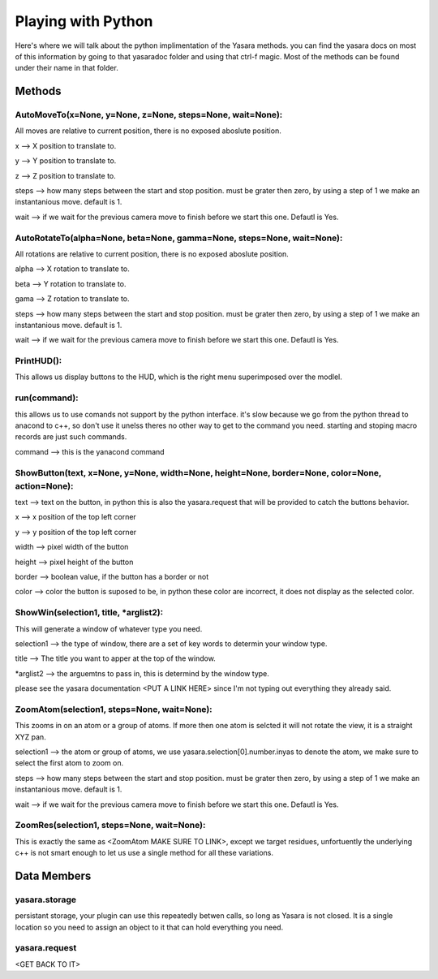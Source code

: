 Playing with Python
*******************

Here's where we will talk about the python implimentation of the Yasara methods.  you can find the yasara docs on most of this information by going to that yasara\doc folder and using that ctrl-f magic.  Most of the methods can be found under their name in that folder.

==========
Methods
==========

AutoMoveTo(x=None, y=None, z=None, steps=None, wait=None):
----------------------------------------------------------

All moves are relative to current position, there is no exposed aboslute position.

x --> X position to translate to.

y --> Y position to translate to.

z --> Z position to translate to.

steps --> how many steps between the start and stop position.  must be grater then zero, by using a step of 1 we make an instantanious move. default is 1.

wait --> if we wait for the previous camera move to finish before we start this one.  Defautl is Yes.

AutoRotateTo(alpha=None, beta=None, gamma=None, steps=None, wait=None):
-----------------------------------------------------------------------

All rotations are relative to current position, there is no exposed aboslute position.

alpha --> X rotation to translate to.

beta --> Y rotation to translate to.

gama --> Z rotation to translate to.

steps --> how many steps between the start and stop position.  must be grater then zero, by using a step of 1 we make an instantanious move. default is 1.

wait --> if we wait for the previous camera move to finish before we start this one.  Defautl is Yes.

PrintHUD():
-----------

This allows us display buttons to the HUD, which is the right menu superimposed over the modlel.

run(command):
-------------

this allows us to use comands not support by the python interface.  it's slow because we go from the python thread to anacond to c++, so don't use it unelss theres no other way to get to the command you need.  starting and stoping macro records are just such commands.

command --> this is the yanacond command

ShowButton(text, x=None, y=None, width=None, height=None, border=None, color=None, action=None):
-----------------------------------------------------------------------------------------------------

text --> text on the button, in python this is also the yasara.request that will be provided to catch the buttons behavior.

x --> x position of the top left corner

y --> y position of the top left corner

width --> pixel width of the button

height --> pixel height of the button

border -->  boolean value, if the button has a border or not

color --> color the button is suposed to be, in python these color are incorrect, it does not display as the selected color.

ShowWin(selection1, title, *arglist2):
--------------------------------------

This will generate a window of whatever type you need.

selection1 --> the type of window, there are a set of key words to determin your window type.

title --> The title you want to apper at the top of the window.

*arglist2 --> the arguemtns to pass in, this is determind by the window type.

please see the yasara documentation <PUT A LINK HERE> since I'm not typing out everything they already said.

ZoomAtom(selection1, steps=None, wait=None):
--------------------------------------------

This zooms in on an atom or a group of atoms.  If more then one atom is selcted it will not rotate the view, it is a straight XYZ pan.

selection1 --> the atom or group of atoms, we use yasara.selection[0].number.inyas to denote the atom, we make sure to select the first atom to zoom on.

steps --> how many steps between the start and stop position.  must be grater then zero, by using a step of 1 we make an instantanious move. default is 1.

wait --> if we wait for the previous camera move to finish before we start this one.  Defautl is Yes.

ZoomRes(selection1, steps=None, wait=None):
-------------------------------------------

This is exactly the same as <ZoomAtom MAKE SURE TO LINK>, except we target residues, unfortuently the underlying c++ is not smart enough to let us use a single method for all these variations.
 
============
Data Members
============

yasara.storage
--------------

persistant storage, your plugin can use this repeatedly betwen calls, so long as Yasara is not closed.  It is a single location so you need to assign an object to it that can hold everything you need.

yasara.request
--------------

<GET BACK TO IT>